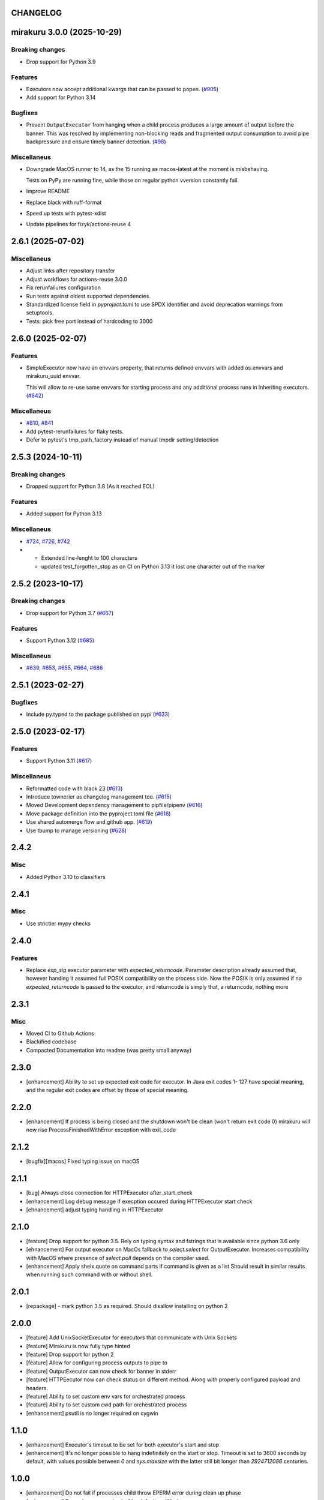 CHANGELOG
=========

.. towncrier release notes start

mirakuru 3.0.0 (2025-10-29)
===========================

Breaking changes
----------------

- Drop support for Python 3.9


Features
--------

- Executors now accept additional kwargs that can be passed to popen. (`#905 <https://github.com/dbfixtures/mirakuru/issues/905>`_)
- Add support for Python 3.14


Bugfixes
--------

- Prevent ``OutputExecutor`` from hanging when a child process produces
  a large amount of output before the banner.
  This was resolved by implementing non-blocking reads and fragmented output consumption
  to avoid pipe backpressure and ensure timely banner detection. (`#98 <https://github.com/dbfixtures/mirakuru/issues/98>`_)


Miscellaneus
------------

- Downgrade MacOS runner to 14, as the 15 running as macos-latest at the moment is misbehaving.

  Tests on PyPy are running fine, while those on regular python vversion constantly fail.
- Improve README
- Replace black with ruff-format
- Speed up tests with pytest-xdist
- Update pipelines for fizyk/actions-reuse 4


2.6.1 (2025-07-02)
==================

Miscellaneus
------------

- Adjust links after repository transfer
- Adjust workflows for actions-reuse 3.0.0
- Fix rerunfailures configuration
- Run tests against oldest supported dependencies.
- Standardized license field in `pyproject.toml` to use SPDX identifier and avoid deprecation warnings from setuptools.
- Tests: pick free port instead of hardcoding to 3000


2.6.0 (2025-02-07)
==================

Features
--------

- SimpleExecutor now have an envvars property, that returns defined envvars with added os.envvars and mirakuru_uuid envvar.

  This will allow to re-use same envvars for starting process and any additional process runs in inheriting executors. (`#842 <https://github.com/dbfixtures/mirakuru/issues/842>`_)


Miscellaneus
------------

- `#810 <https://github.com/dbfixtures/mirakuru/issues/810>`_, `#841 <https://github.com/dbfixtures/mirakuru/issues/841>`_
- Add pytest-rerunfailures for flaky tests.
- Defer to pytest's tmp_path_factory instead of manual tmpdir setting/detection


2.5.3 (2024-10-11)
==================

Breaking changes
----------------

- Dropped support for Python 3.8 (As it reached EOL)


Features
--------

- Added support for Python 3.13


Miscellaneus
------------

- `#724 <https://github.com/dbfixtures/mirakuru/issues/724>`_, `#726 <https://github.com/dbfixtures/mirakuru/issues/726>`_, `#742 <https://github.com/dbfixtures/mirakuru/issues/742>`_
- * Extended line-lenght to 100 characters
  * updated test_forgotten_stop as on CI on
    Python 3.13 it lost one character out of the marker


2.5.2 (2023-10-17)
==================

Breaking changes
----------------

- Drop support for Python 3.7 (`#667 <https://github.com/dbfixtures/mirakuru/issues/667>`_)


Features
--------

- Support Python 3.12 (`#685 <https://github.com/dbfixtures/mirakuru/issues/685>`_)


Miscellaneus
------------

- `#639 <https://github.com/dbfixtures/mirakuru/issues/639>`_, `#653 <https://github.com/dbfixtures/mirakuru/issues/653>`_, `#655 <https://github.com/dbfixtures/mirakuru/issues/655>`_, `#664 <https://github.com/dbfixtures/mirakuru/issues/664>`_, `#686 <https://github.com/dbfixtures/mirakuru/issues/686>`_


2.5.1 (2023-02-27)
==================

Bugfixes
--------

- Include py.typed to the package published on pypi (`#633 <https://github.com/dbfixtures/mirakuru/issues/633>`_)


2.5.0 (2023-02-17)
==================

Features
--------

- Support Python 3.11 (`#617 <https://github.com/dbfixtures/mirakuru/issues/617>`_)


Miscellaneus
------------

- Reformatted code with black 23 (`#613 <https://github.com/dbfixtures/mirakuru/issues/613>`_)
- Introduce towncrier as changelog management too. (`#615 <https://github.com/dbfixtures/mirakuru/issues/615>`_)
- Moved Development dependency management to pipfile/pipenv (`#616 <https://github.com/dbfixtures/mirakuru/issues/616>`_)
- Move package definition into the pyproject.toml file (`#618 <https://github.com/dbfixtures/mirakuru/issues/618>`_)
- Use shared automerge flow and github app. (`#619 <https://github.com/dbfixtures/mirakuru/issues/619>`_)
- Use tbump to manage versioning (`#628 <https://github.com/dbfixtures/mirakuru/issues/628>`_)


2.4.2
=====

Misc
----

+ Added Python 3.10 to classifiers

2.4.1
=====

Misc
----

- Use strictier mypy checks

2.4.0
=====

Features
--------

- Replace `exp_sig` executor parameter with `expected_returncode`.
  Parameter description already assumed that, however handing it assumed full
  POSIX compatibility on the process side. Now the POSIX is only assumed if no
  `expected_returncode` is passed to the executor, and returncode is simply that,
  a returncode, nothing more

2.3.1
=====

Misc
----

- Moved CI to Github Actions
- Blackified codebase
- Compacted Documentation into readme (was pretty small anyway)

2.3.0
=====

- [enhancement] Ability to set up expected exit code for executor. In Java exit codes 1- 127 have
  special meaning, and the regular exit codes are offset by those of special meaning.

2.2.0
=====

- [enhancement] If process is being closed and the shutdown won't be clean (won't return exit code 0)
  mirakuru will now rise ProcessFinishedWithError exception with exit_code

2.1.2
=====

- [bugfix][macos] Fixed typing issue on macOS

2.1.1
=====

- [bug] Always close connection for HTTPExecutor after_start_check
- [enhancement] Log debug message if execption occured during
  HTTPExecutor start check
- [ehnancement] adjust typing handling in HTTPExecutor

2.1.0
=====

- [feature] Drop support for python 3.5. Rely on typing syntax and fstrings that
  is available since python 3.6 only
- [ehnancement] For output executor on MacOs fallback to `select.select` for OutputExecutor.
  Increases compatibility with MacOS where presence of `select.poll` depends
  on the compiler used.
- [enhancement] Apply shelx.quote on command parts if command is given as a list
  Should result in similar results when running such command with or without shell.

2.0.1
=====

- [repackage] - mark python 3.5 as required. Should disallow installing on python 2

2.0.0
=====

- [feature] Add UnixSocketExecutor for executors that communicate with Unix Sockets
- [feature] Mirakuru is now fully type hinted
- [feature] Drop support for python 2
- [feature] Allow for configuring process outputs to pipe to
- [feature] OutputExecutor can now check for banner in stderr
- [feature] HTTPEecutor now can check status on different method.
  Along with properly configured payload and headers.
- [feature] Ability to set custom env vars for orchestrated process
- [feature] Ability to set custom cwd path for orchestrated process
- [enhancement] psutil is no longer required on cygwin

1.1.0
=====

- [enhancement] Executor's timeout to be set for both executor's start and stop
- [enhancement] It's no longer possible to hang indefinitely on the start
  or stop. Timeout is set to 3600 seconds by default, with values possible
  between `0` and `sys.maxsize` with the latter still bit longer
  than `2924712086` centuries.

1.0.0
=====

- [enhancement] Do not fail if processes child throw EPERM error
  during clean up phase
- [enhancement] Run subprocesses in shell by default on Windows
- [ehnancement] Do not pass preexec_fn on windows

0.9.0
=====

- [enhancement] Fallback to kill through SIGTERM on Windows,
  since SIGKILL is not available
- [enhancement] detect cases where during stop process already exited,
  and simply clean up afterwards

0.8.3
=====

- [enhancement] when killing the process ignore OsError with errno `no such process` as the process have already died.
- [enhancement] small context manager code cleanup


0.8.2
=====

- [bugfix] atexit cleanup_subprocesses() function now reimports needed functions


0.8.1
=====

- [bugfix] Handle IOErrors from psutil (#112)
- [bugfix] Pass global vars to atexit cleanup_subprocesses function (#111)


0.8.0
=====

- [feature] Kill all running mirakuru subprocesses on python exit.
- [enhancement] Prefer psutil library (>=4.0.0) over calling 'ps xe' command to find leaked subprocesses.


0.7.0
=====

- [feature] HTTPExecutor enriched with the 'status' argument.
  It allows to define which HTTP status code(s) signify that a HTTP server is running.
- [feature] Changed executor methods to return itself to allow method chaining.
- [feature] Context Manager to return Executor instance, allows creating Executor instance on the fly.
- [style] Migrated `%` string formating to `format()`.
- [style] Explicitly numbered replacement fields in string.
- [docs] Added documentation for timeouts.

0.6.1
=====

- [refactoring] Moved source to src directory.
- [fix, feature] Python 3.5 fixes.
- [fix] Docstring changes for updated pep257.

0.6.0
=====

- [fix] Modify MANIFEST to prune tests folder.
- [feature] HTTPExecutor will now set the default 80 if not present in a URL.
- [feature] Detect subprocesses exiting erroneously while polling the checks and error early.
- [fix] Make test_forgotten_stop pass by preventing the shell from optimizing forking out.

0.5.0
=====

- [style] Corrected code to conform with W503, D210 and E402 linters errors as reported by pylama `6.3.1`.
- [feature] Introduced a hack that kills all subprocesses of executor process.
  It requires 'ps xe -ww' command being available in OS otherwise logs error.
- [refactoring] Classes name convention change.
  Executor class got renamed into SimpleExecutor and StartCheckExecutor class got renamed into Executor.

0.4.0
=====

- [feature] Ability to set up custom signal for stopping and killing processes managed by executors.
- [feature] Replaced explicit parameters with keywords for kwargs handled by basic Executor init method.
- [feature] Executor now accepts both list and string as a command.
- [fix] Even it's not recommended to import all but `from mirakuru import *` didn't worked. Now it's fixed.
- [tests] increased tests coverage.
  Even test cover 100% of code it doesn't mean they cover 100% of use cases!
- [code quality] Increased Pylint code evaluation.

0.3.0
=====

- [feature] Introduced PidExecutor that waits for specified file to be created.
- [feature] Provided PyPy compatibility.
- [fix] Closing all resources explicitly.

0.2.0
=====

- [fix] Kill all children processes of Executor started with shell=True.
- [feature] Executors are now context managers - to start executors for given context.
- [feature] Executor.stopped - context manager for stopping executors for given context.
- [feature] HTTPExecutor and TCPExecutor before .start() check whether port
  is already used by other processes and raise AlreadyRunning if detects it.
- [refactoring] Moved python version conditional imports into compat.py module.


0.1.4
=====

- [fix] Fixed an issue where setting shell to True would execute only part of the command.

0.1.3
=====

- [fix] Fixed an issue where OutputExecutor would hang, if started process stopped producing output.

0.1.2
=====

- [fix] Removed leftover sleep from TCPExecutor._wait_for_connection.

0.1.1
=====

- [fix] Fixed `MANIFEST.in`.
- Updated packaging options.

0.1.0
=====

- Exposed process attribute on Executor.
- Exposed port and host on TCPExecutor.
- Exposed URL on HTTPExecutor.
- Simplified package structure.
- Simplified executors operating API.
- Updated documentation.
- Added docblocks for every function.
- Applied license headers.
- Stripped orchestrators.
- Forked off from `summon_process`.
